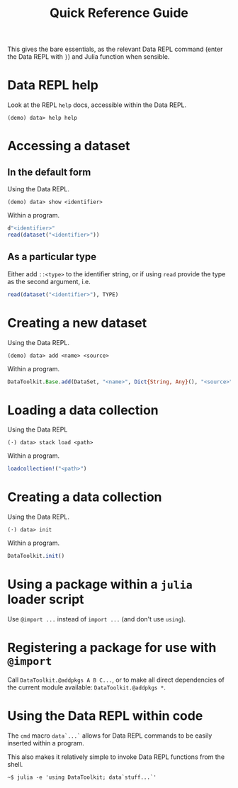 #+title: Quick Reference Guide

This gives the bare essentials, as the relevant Data REPL command (enter the
Data REPL with =}=) and Julia function when sensible.

* Data REPL help

Look at the REPL =help= docs, accessible within the Data REPL.

#+begin_src julia-repl
(demo) data> help help
#+end_src

* Accessing a dataset
** In the default form

Using the Data REPL.

#+begin_src julia-repl
(demo) data> show <identifier>
#+end_src

Within a program.

#+begin_src julia
d"<identifier>"
read(dataset("<identifier>"))
#+end_src

** As a particular type

Either add =::<type>= to the identifier string, or if using =read= provide the type
as the second argument, i.e.

#+begin_src julia
read(dataset("<identifier>"), TYPE)
#+end_src

* Creating a new dataset

Using the Data REPL.

#+begin_src julia-repl
(demo) data> add <name> <source>
#+end_src

Within a program.

#+begin_src julia
DataToolkit.Base.add(DataSet, "<name>", Dict{String, Any}(), "<source>"; ...)
#+end_src

* Loading a data collection

Using the Data REPL

#+begin_src julia-repl
(⋅) data> stack load <path>
#+end_src

Within a program.

#+begin_src julia
loadcollection!("<path>")
#+end_src

* Creating a data collection

Using the Data REPL.

#+begin_src julia-repl
(⋅) data> init
#+end_src

Within a program.

#+begin_src julia
DataToolkit.init()
#+end_src

* Using a package within a =julia= loader script

Use =@import ...= instead of =import ...= (and don't use =using=).

* Registering a package for use with =@import=

Call =DataToolkit.@addpkgs A B C...=, or to make all direct dependencies of the
current module available: =DataToolkit.@addpkgs *=.

* Using the Data REPL within code

The ~cmd~ macro ~data`...`~ allows for Data REPL commands to be easily inserted
within a program.

This also makes it relatively simple to invoke Data REPL functions from the
shell.

#+begin_src shell
~$ julia -e 'using DataToolkit; data`stuff...`'
#+end_src
